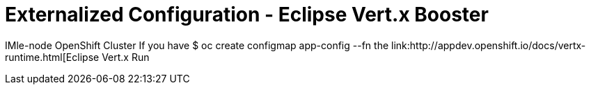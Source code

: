 = Externalized Configuration - Eclipse Vert.x Booster

IMle-node OpenShift Cluster
If you have
$ oc create configmap app-config --fn the link:http://appdev.openshift.io/docs/vertx-runtime.html[Eclipse Vert.x Run